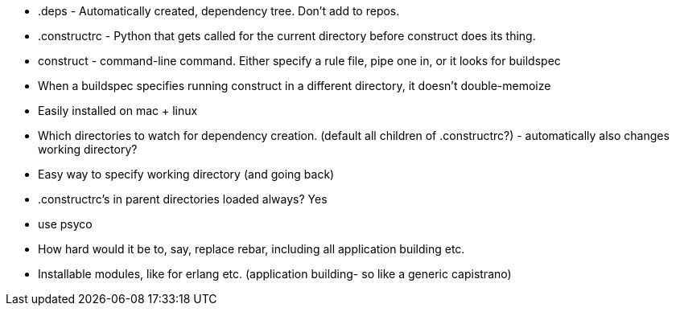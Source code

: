 
* .deps - Automatically created, dependency tree. Don't add to repos.
* .constructrc - Python that gets called for the current directory before
  construct does its thing.
* construct - command-line command. Either specify a rule file, pipe one in, or
  it looks for buildspec


* When a buildspec specifies running construct in a different directory, it
  doesn't double-memoize
* Easily installed on mac + linux


* Which directories to watch for dependency creation. (default all children of
  .constructrc?) - automatically also changes working directory?
* Easy way to specify working directory (and going back)
* .constructrc's in parent directories loaded always? Yes

* use psyco


* How hard would it be to, say, replace rebar, including all application
  building etc.

* Installable modules, like for erlang etc. (application building- so like a
  generic capistrano)

